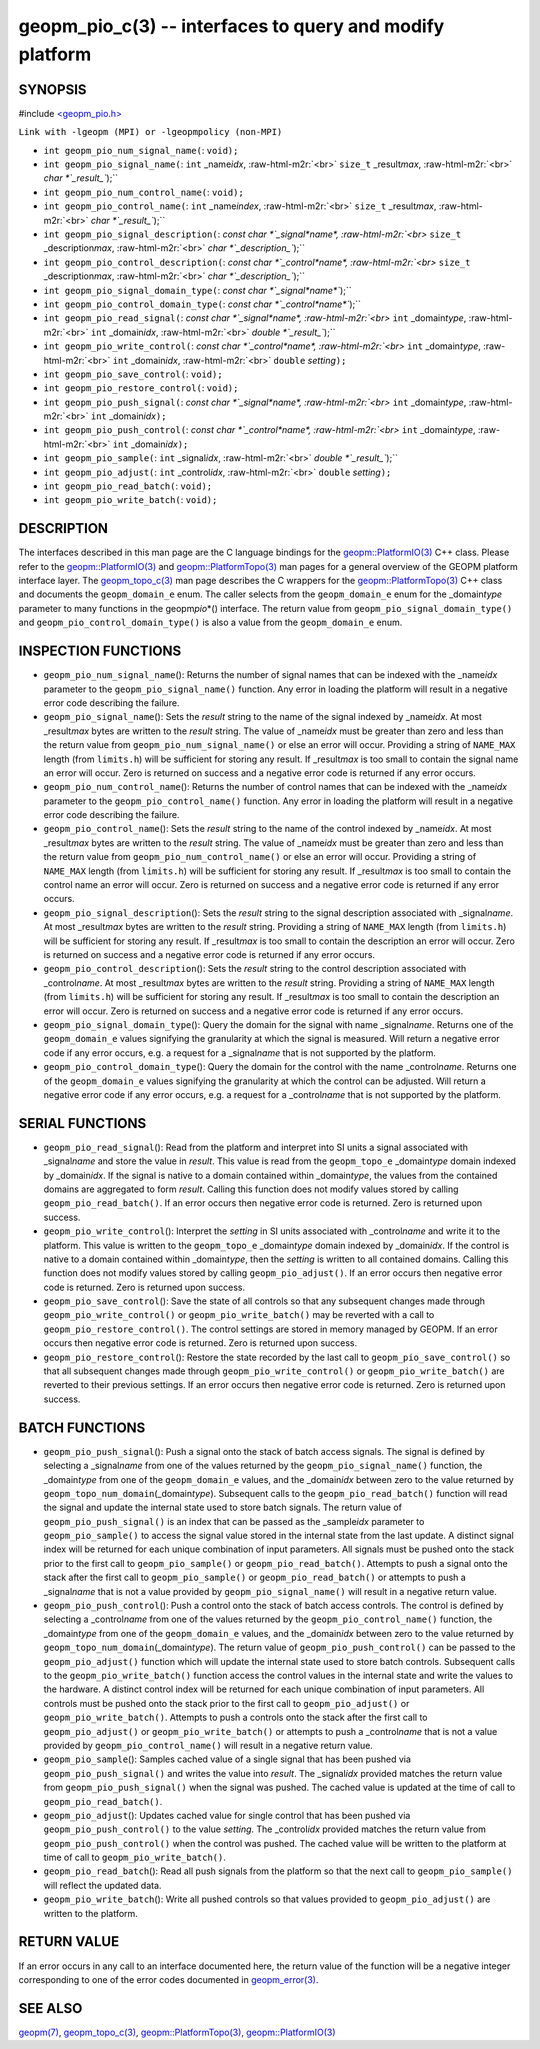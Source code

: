 .. role:: raw-html-m2r(raw)
   :format: html


geopm_pio_c(3) -- interfaces to query and modify platform
=========================================================






SYNOPSIS
--------

#include `<geopm_pio.h> <https://github.com/geopm/geopm/blob/dev/src/geopm_pio.h>`_\ 

``Link with -lgeopm (MPI) or -lgeopmpolicy (non-MPI)``


* 
  ``int geopm_pio_num_signal_name(``\ :
  ``void);``

* 
  ``int geopm_pio_signal_name(``\ :
  ``int`` _name\ *idx*\ , :raw-html-m2r:`<br>`
  ``size_t`` _result\ *max*\ , :raw-html-m2r:`<br>`
  `char *`_result_\ ``);``

* 
  ``int geopm_pio_num_control_name(``\ :
  ``void);``

* 
  ``int geopm_pio_control_name(``\ :
  ``int`` _name\ *index*\ , :raw-html-m2r:`<br>`
  ``size_t`` _result\ *max*\ , :raw-html-m2r:`<br>`
  `char *`_result_\ ``);``

* 
  ``int geopm_pio_signal_description(``\ :
  `const char *`_signal\ *name*\ , :raw-html-m2r:`<br>`
  ``size_t`` _description\ *max*\ , :raw-html-m2r:`<br>`
  `char *`_description_\ ``);``

* 
  ``int geopm_pio_control_description(``\ :
  `const char *`_control\ *name*\ , :raw-html-m2r:`<br>`
  ``size_t`` _description\ *max*\ , :raw-html-m2r:`<br>`
  `char *`_description_\ ``);``

* 
  ``int geopm_pio_signal_domain_type(``\ :
  `const char *`_signal\ *name*\ ``);``

* 
  ``int geopm_pio_control_domain_type(``\ :
  `const char *`_control\ *name*\ ``);``

* 
  ``int geopm_pio_read_signal(``\ :
  `const char *`_signal\ *name*\ , :raw-html-m2r:`<br>`
  ``int`` _domain\ *type*\ , :raw-html-m2r:`<br>`
  ``int`` _domain\ *idx*\ , :raw-html-m2r:`<br>`
  `double *`_result_\ ``);``

* 
  ``int geopm_pio_write_control(``\ :
  `const char *`_control\ *name*\ , :raw-html-m2r:`<br>`
  ``int`` _domain\ *type*\ , :raw-html-m2r:`<br>`
  ``int`` _domain\ *idx*\ , :raw-html-m2r:`<br>`
  ``double`` *setting*\ ``);``

* 
  ``int geopm_pio_save_control(``\ :
  ``void);``

* 
  ``int geopm_pio_restore_control(``\ :
  ``void);``

* 
  ``int geopm_pio_push_signal(``\ :
  `const char *`_signal\ *name*\ , :raw-html-m2r:`<br>`
  ``int`` _domain\ *type*\ , :raw-html-m2r:`<br>`
  ``int`` _domain\ *idx*\ ``);``

* 
  ``int geopm_pio_push_control(``\ :
  `const char *`_control\ *name*\ , :raw-html-m2r:`<br>`
  ``int`` _domain\ *type*\ , :raw-html-m2r:`<br>`
  ``int`` _domain\ *idx*\ ``);``

* 
  ``int geopm_pio_sample(``\ :
  ``int`` _signal\ *idx*\ , :raw-html-m2r:`<br>`
  `double *`_result_\ ``);``

* 
  ``int geopm_pio_adjust(``\ :
  ``int`` _control\ *idx*\ , :raw-html-m2r:`<br>`
  ``double`` *setting*\ ``);``

* 
  ``int geopm_pio_read_batch(``\ :
  ``void);``

* 
  ``int geopm_pio_write_batch(``\ :
  ``void);``

DESCRIPTION
-----------

The interfaces described in this man page are the C language bindings
for the `geopm::PlatformIO(3) <GEOPM_CXX_MAN_PlatformIO.3.html>`_ C++ class.  Please refer to the
`geopm::PlatformIO(3) <GEOPM_CXX_MAN_PlatformIO.3.html>`_ and `geopm::PlatformTopo(3) <GEOPM_CXX_MAN_PlatformTopo.3.html>`_ man pages for
a general overview of the GEOPM platform interface layer.  The
`geopm_topo_c(3) <geopm_topo_c.3.html>`_ man page describes the C wrappers for the
`geopm::PlatformTopo(3) <GEOPM_CXX_MAN_PlatformTopo.3.html>`_ C++ class and documents the
``geopm_domain_e`` enum.  The caller selects from the ``geopm_domain_e``
enum for the _domain\ *type* parameter to many functions in the
geopm\ *pio*\ *() interface.  The return value from
``geopm_pio_signal_domain_type()`` and ``geopm_pio_control_domain_type()``
is also a value from the ``geopm_domain_e`` enum.

INSPECTION FUNCTIONS
--------------------


* 
  ``geopm_pio_num_signal_name``\ ():
  Returns the number of signal names that can be indexed with the
  _name\ *idx* parameter to the ``geopm_pio_signal_name()`` function.
  Any error in loading the platform will result in a negative error
  code describing the failure.

* 
  ``geopm_pio_signal_name``\ ():
  Sets the *result* string to the name of the signal indexed by
  _name\ *idx*.  At most _result\ *max* bytes are written to the
  *result* string.  The value of _name\ *idx* must be greater than
  zero and less than the return value from
  ``geopm_pio_num_signal_name()`` or else an error will occur.
  Providing a string of ``NAME_MAX`` length (from ``limits.h``\ ) will be
  sufficient for storing any result.  If _result\ *max* is too small
  to contain the signal name an error will occur.  Zero is returned
  on success and a negative error code is returned if any error
  occurs.

* 
  ``geopm_pio_num_control_name``\ ():
  Returns the number of control names that can be indexed with the
  _name\ *idx* parameter to the ``geopm_pio_control_name()`` function.
  Any error in loading the platform will result in a negative error
  code describing the failure.

* 
  ``geopm_pio_control_name``\ ():
  Sets the *result* string to the name of the control indexed by
  _name\ *idx*.  At most _result\ *max* bytes are written to the
  *result* string.  The value of _name\ *idx* must be greater than
  zero and less than the return value from
  ``geopm_pio_num_control_name()`` or else an error will occur.
  Providing a string of ``NAME_MAX`` length (from ``limits.h``\ ) will be
  sufficient for storing any result.  If _result\ *max* is too small
  to contain the control name an error will occur.  Zero is returned
  on success and a negative error code is returned if any error
  occurs.

* 
  ``geopm_pio_signal_description``\ ():
  Sets the *result* string to the signal description associated with
  _signal\ *name*.  At most _result\ *max* bytes are written to the
  *result* string.  Providing a string of ``NAME_MAX`` length (from
  ``limits.h``\ ) will be sufficient for storing any result.  If
  _result\ *max* is too small to contain the description an error will
  occur.  Zero is returned on success and a negative error code is
  returned if any error occurs.

* 
  ``geopm_pio_control_description``\ ():
  Sets the *result* string to the control description associated with
  _control\ *name*.  At most _result\ *max* bytes are written to the
  *result* string.  Providing a string of ``NAME_MAX`` length (from
  ``limits.h``\ ) will be sufficient for storing any result.  If
  _result\ *max* is too small to contain the description an error will
  occur.  Zero is returned on success and a negative error code is
  returned if any error occurs.

* 
  ``geopm_pio_signal_domain_type``\ ():
  Query the domain for the signal with name _signal\ *name*.  Returns
  one of the ``geopm_domain_e`` values signifying the granularity at
  which the signal is measured.  Will return a negative error code
  if any error occurs, e.g. a request for a _signal\ *name* that
  is not supported by the platform.

* 
  ``geopm_pio_control_domain_type``\ ():
  Query the domain for the control with the name _control\ *name*.
  Returns one of the ``geopm_domain_e`` values signifying the
  granularity at which the control can be adjusted.  Will return a
  negative error code if any error occurs, e.g. a request for a
  _control\ *name* that is not supported by the platform.

SERIAL FUNCTIONS
----------------


* 
  ``geopm_pio_read_signal``\ ():
  Read from the platform and interpret into SI units a signal
  associated with _signal\ *name* and store the value in *result*.
  This value is read from the ``geopm_topo_e`` _domain\ *type* domain
  indexed by _domain\ *idx*.  If the signal is native to a domain
  contained within _domain\ *type*\ , the values from the contained
  domains are aggregated to form *result*.  Calling this function
  does not modify values stored by calling ``geopm_pio_read_batch()``.
  If an error occurs then negative error code is returned.  Zero is
  returned upon success.

* 
  ``geopm_pio_write_control``\ ():
  Interpret the *setting* in SI units associated with _control\ *name*
  and write it to the platform.  This value is written to the
  ``geopm_topo_e`` _domain\ *type* domain indexed by _domain\ *idx*.  If
  the control is native to a domain contained within _domain\ *type*\ ,
  then the *setting* is written to all contained domains.  Calling
  this function does not modify values stored by calling
  ``geopm_pio_adjust()``.  If an error occurs then negative error code
  is returned.  Zero is returned upon success.

* 
  ``geopm_pio_save_control``\ ():
  Save the state of all controls so that any subsequent changes made
  through ``geopm_pio_write_control()`` or ``geopm_pio_write_batch()``
  may be reverted with a call to ``geopm_pio_restore_control()``.  The
  control settings are stored in memory managed by GEOPM.  If an
  error occurs then negative error code is returned.  Zero is
  returned upon success.

* 
  ``geopm_pio_restore_control``\ ():
  Restore the state recorded by the last call to
  ``geopm_pio_save_control()`` so that all subsequent changes made
  through ``geopm_pio_write_control()`` or ``geopm_pio_write_batch()``
  are reverted to their previous settings.  If an error occurs then
  negative error code is returned.  Zero is returned upon success.

BATCH FUNCTIONS
---------------


* 
  ``geopm_pio_push_signal``\ ():
  Push a signal onto the stack of batch access signals.  The signal
  is defined by selecting a _signal\ *name* from one of the values
  returned by the ``geopm_pio_signal_name()`` function, the
  _domain\ *type* from one of the ``geopm_domain_e`` values, and the
  _domain\ *idx* between zero to the value returned by
  ``geopm_topo_num_domain``\ (_domain\ *type*\ ).  Subsequent calls to the
  ``geopm_pio_read_batch()`` function will read the signal and update
  the internal state used to store batch signals.  The return value
  of ``geopm_pio_push_signal()`` is an index that can be passed as the
  _sample\ *idx* parameter to ``geopm_pio_sample()`` to access the
  signal value stored in the internal state from the last update.  A
  distinct signal index will be returned for each unique combination
  of input parameters.  All signals must be pushed onto the stack
  prior to the first call to ``geopm_pio_sample()`` or
  ``geopm_pio_read_batch()``.  Attempts to push a signal onto the
  stack after the first call to ``geopm_pio_sample()`` or
  ``geopm_pio_read_batch()`` or attempts to push a _signal\ *name* that
  is not a value provided by ``geopm_pio_signal_name()`` will result
  in a negative return value.

* 
  ``geopm_pio_push_control``\ ():
  Push a control onto the stack of batch access controls.  The
  control is defined by selecting a _control\ *name* from one of the
  values returned by the ``geopm_pio_control_name()`` function, the
  _domain\ *type* from one of the ``geopm_domain_e`` values, and the
  _domain\ *idx* between zero to the value returned by
  ``geopm_topo_num_domain``\ (_domain\ *type*\ ).  The return value of
  ``geopm_pio_push_control()`` can be passed to the
  ``geopm_pio_adjust()`` function which will update the internal state
  used to store batch controls.  Subsequent calls to the
  ``geopm_pio_write_batch()`` function access the control values in
  the internal state and write the values to the hardware.  A
  distinct control index will be returned for each unique
  combination of input parameters.  All controls must be pushed onto
  the stack prior to the first call to ``geopm_pio_adjust()`` or
  ``geopm_pio_write_batch()``.  Attempts to push a controls onto the
  stack after the first call to ``geopm_pio_adjust()`` or
  ``geopm_pio_write_batch()`` or attempts to push a _control\ *name*
  that is not a value provided by ``geopm_pio_control_name()`` will
  result in a negative return value.

* 
  ``geopm_pio_sample``\ ():
  Samples cached value of a single signal that has been pushed via
  ``geopm_pio_push_signal()`` and writes the value into *result*.  The
  _signal\ *idx* provided matches the return value from
  ``geopm_pio_push_signal()`` when the signal was pushed. The cached
  value is updated at the time of call to ``geopm_pio_read_batch()``.

* 
  ``geopm_pio_adjust``\ ():
  Updates cached value for single control that has been pushed via
  ``geopm_pio_push_control()`` to the value *setting*.  The
  _control\ *idx* provided matches the return value from
  ``geopm_pio_push_control()`` when the control was pushed.  The
  cached value will be written to the platform at time of call to
  ``geopm_pio_write_batch()``.

* 
  ``geopm_pio_read_batch``\ ():
  Read all push signals from the platform so that the next call to
  ``geopm_pio_sample()`` will reflect the updated data.

* 
  ``geopm_pio_write_batch``\ ():
  Write all pushed controls so that values provided to
  ``geopm_pio_adjust()`` are written to the platform.

RETURN VALUE
------------

If an error occurs in any call to an interface documented here, the
return value of the function will be a negative integer
corresponding to one of the error codes documented in
`geopm_error(3) <geopm_error.3.html>`_.

SEE ALSO
--------

`geopm(7) <geopm.7.html>`_\ ,
`geopm_topo_c(3) <geopm_topo_c.3.html>`_\ ,
`geopm::PlatformTopo(3) <GEOPM_CXX_MAN_PlatformTopo.3.html>`_\ ,
`geopm::PlatformIO(3) <GEOPM_CXX_MAN_PlatformIO.3.html>`_
